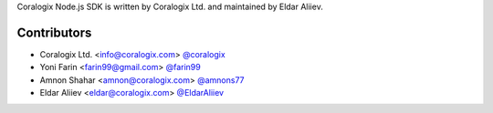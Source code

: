 Coralogix Node.js SDK is written by Coralogix Ltd. and maintained by Eldar Aliiev.

Contributors
````````````

- Coralogix Ltd. <info@coralogix.com> `@coralogix <https://github.com/coralogix>`_
- Yoni Farin <farin99@gmail.com> `@farin99 <https://github.com/farin99>`_
- Amnon Shahar <amnon@coralogix.com> `@amnons77 <https://github.com/amnons77>`_
- Eldar Aliiev <eldar@coralogix.com> `@EldarAliiev <https://github.com/EldarAliiev>`_